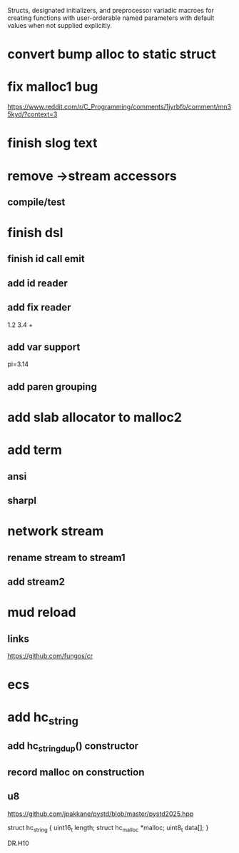 Structs, designated initializers, and preprocessor variadic macroes
for creating functions with user-orderable named parameters with default
values when not supplied explicitly.

* convert bump alloc to static struct

* fix malloc1 bug
https://www.reddit.com/r/C_Programming/comments/1jyrbfb/comment/mn35kyd/?context=3

* finish slog text

* remove ->stream accessors
** compile/test

* finish dsl
** finish id call emit
** add id reader
** add fix reader
1.2 3.4 +
** add var support
pi=3.14
** add paren grouping

* add slab allocator to malloc2

* add term
** ansi
** sharpl

* network stream
** rename stream to stream1
** add stream2

* mud reload
** links

https://github.com/fungos/cr

* ecs

* add hc_string
** add hc_string_dup() constructor
** record malloc on construction
** u8

https://github.com/jpakkane/pystd/blob/master/pystd2025.hpp

struct hc_string {
  uint16_t length;
  struct hc_malloc *malloc;
  uint8_t data[];
}


DR.H10
